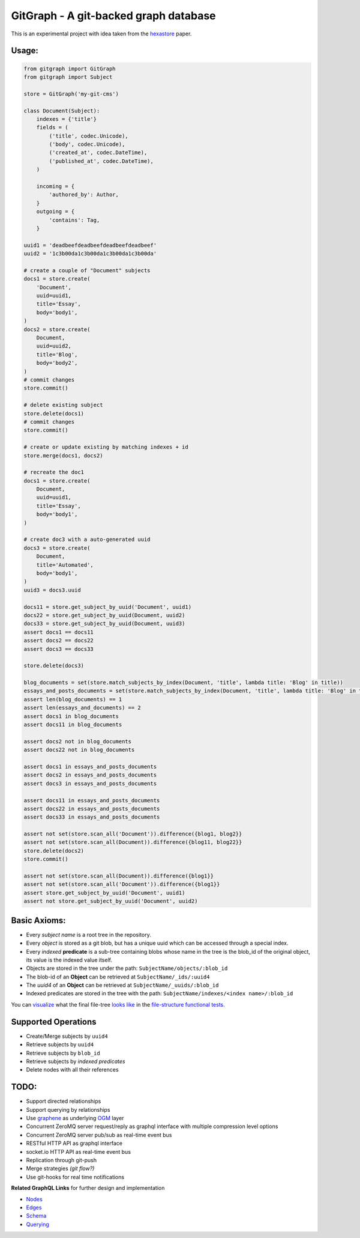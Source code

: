 GitGraph - A git-backed graph database
======================================

This is an experimental project with idea taken from the `hexastore
<http://www.vldb.org/pvldb/1/1453965.pdf>`_ paper.

Usage:
------

.. code:: python

    from gitgraph import GitGraph
    from gitgraph import Subject

    store = GitGraph('my-git-cms')

    class Document(Subject):
        indexes = {'title'}
        fields = (
            ('title', codec.Unicode),
            ('body', codec.Unicode),
            ('created_at', codec.DateTime),
            ('published_at', codec.DateTime),
        )

        incoming = {
            'authored_by': Author,
        }
        outgoing = {
            'contains': Tag,
        }

    uuid1 = 'deadbeefdeadbeefdeadbeefdeadbeef'
    uuid2 = '1c3b00da1c3b00da1c3b00da1c3b00da'

    # create a couple of "Document" subjects
    docs1 = store.create(
        'Document',
        uuid=uuid1,
        title='Essay',
        body='body1',
    )
    docs2 = store.create(
        Document,
        uuid=uuid2,
        title='Blog',
        body='body2',
    )
    # commit changes
    store.commit()

    # delete existing subject
    store.delete(docs1)
    # commit changes
    store.commit()

    # create or update existing by matching indexes + id
    store.merge(docs1, docs2)

    # recreate the doc1
    docs1 = store.create(
        Document,
        uuid=uuid1,
        title='Essay',
        body='body1',
    )

    # create doc3 with a auto-generated uuid
    docs3 = store.create(
        Document,
        title='Automated',
        body='body1',
    )
    uuid3 = docs3.uuid

    docs11 = store.get_subject_by_uuid('Document', uuid1)
    docs22 = store.get_subject_by_uuid(Document, uuid2)
    docs33 = store.get_subject_by_uuid(Document, uuid3)
    assert docs1 == docs11
    assert docs2 == docs22
    assert docs3 == docs33

    store.delete(docs3)

    blog_documents = set(store.match_subjects_by_index(Document, 'title', lambda title: 'Blog' in title))
    essays_and_posts_documents = set(store.match_subjects_by_index(Document, 'title', lambda title: 'Blog' in title or 'Essay' in title ))
    assert len(blog_documents) == 1
    assert len(essays_and_documents) == 2
    assert docs1 in blog_documents
    assert docs11 in blog_documents

    assert docs2 not in blog_documents
    assert docs22 not in blog_documents

    assert docs1 in essays_and_posts_documents
    assert docs2 in essays_and_posts_documents
    assert docs3 in essays_and_posts_documents

    assert docs11 in essays_and_posts_documents
    assert docs22 in essays_and_posts_documents
    assert docs33 in essays_and_posts_documents

    assert not set(store.scan_all('Document')).difference({blog1, blog2}}
    assert not set(store.scan_all(Document)).difference({blog11, blog22}}
    store.delete(docs2)
    store.commit()

    assert not set(store.scan_all(Document)).difference({blog1}}
    assert not set(store.scan_all('Document')).difference({blog1}}
    assert store.get_subject_by_uuid('Document', uuid1)
    assert not store.get_subject_by_uuid('Document', uuid2)



Basic Axioms:
-------------

- Every *subject name* is a root tree in the repository.
- Every *object* is stored as a git blob, but has a unique uuid which can be accessed through a special index.
- Every *indexed* **predicate** is a sub-tree containing blobs whose name in the tree is the blob_id of the original object, its value is the indexed value itself.
- Objects are stored in the tree under the path: ``SubjectName/objects/:blob_id``
- The blob-id of an **Object** can be retrieved at ``SubjectName/_ids/:uuid4``
- The *uuid4* of an **Object** can be retrieved at ``SubjectName/_uuids/:blob_id``
- Indexed predicates are stored in the tree with the path: ``SubjectName/indexes/<index name>/:blob_id``

You can `visualize <https://github.com/gabrielfalcao/gitgraph/blob/master/tests/functional/test_file_structure.py>`_ what the final file-tree `looks like <https://github.com/gabrielfalcao/gitgraph/blob/master/tests/functional/test_file_structure.py>`_ in the `file-structure functional tests <https://github.com/gabrielfalcao/gitgraph/blob/master/tests/functional/test_file_structure.py#L94>`_.

Supported Operations
--------------------

- Create/Merge subjects by ``uuid4``
- Retrieve subjects by ``uuid4``
- Retrieve subjects by ``blob_id``
- Retrieve subjects by *indexed predicates*
- Delete nodes with all their references


TODO:
-----

- Support directed relationships
- Support querying by relationships
- Use `graphene <https://github.com/graphql-python/graphene>`_ as underlying `OGM <https://en.wikipedia.org/wiki/Object_graph>`_ layer
- Concurrent ZeroMQ server request/reply as graphql interface with multiple compression level options
- Concurrent ZeroMQ server pub/sub as real-time event bus
- RESTful HTTP API as graphql interface
- socket.io HTTP API as real-time event bus
- Replication through git-push
- Merge strategies *(git flow?)*
- Use git-hooks for real time notifications

**Related GraphQL Links** for further design and implementation

- `Nodes <http://docs.graphene-python.org/en/latest/types/objecttypes/>`_
- `Edges <http://docs.graphene-python.org/en/latest/relay/connection/>`_
- `Schema <http://docs.graphene-python.org/en/latest/types/schema/>`_
- `Querying <http://docs.graphene-python.org/en/latest/execution/dataloader/>`_
